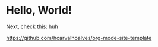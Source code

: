 * Hello, World!
:PROPERTIES:
:ID:       5d0ee3a3-a17f-4afa-9a20-cec95eb14791
:PUBDATE:  2024-07-28 Sun 19:16
:END:

Next, check this:
huh

https://github.com/hcarvalhoalves/org-mode-site-template
